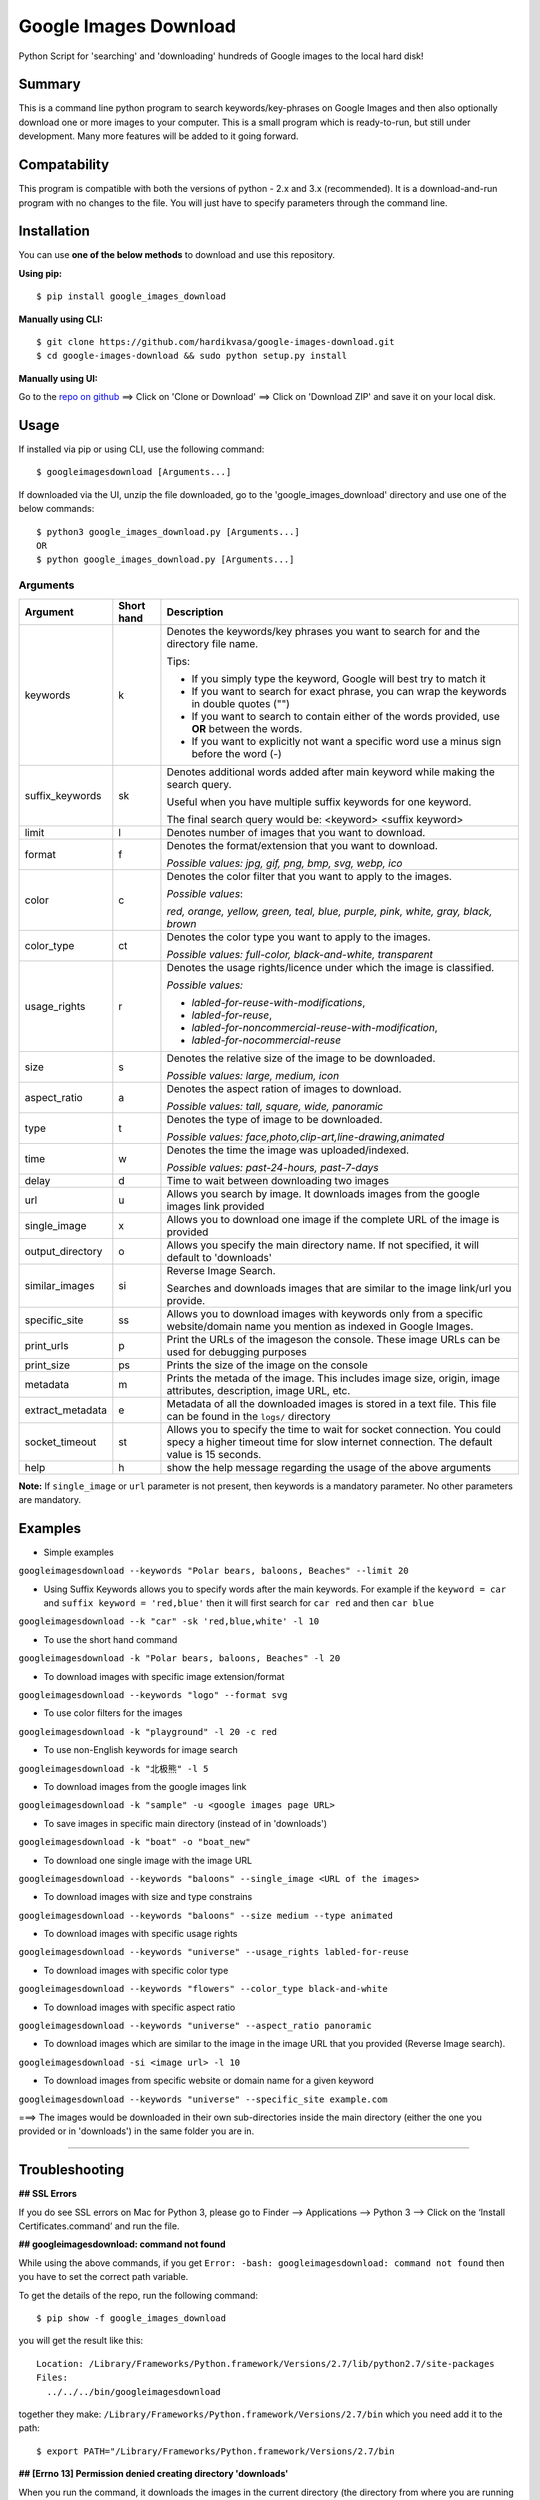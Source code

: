 Google Images Download
======================

Python Script for 'searching' and 'downloading' hundreds of Google images to the local hard disk!

Summary
-------

This is a command line python program to search keywords/key-phrases on Google Images
and then also optionally download one or more images to your computer.
This is a small program which is ready-to-run, but still under development.
Many more features will be added to it going forward.

Compatability
-------------

This program is compatible with both the versions of python - 2.x and 3.x (recommended).
It is a download-and-run program with no changes to the file.
You will just have to specify parameters through the command line.

Installation
------------

You can use **one of the below methods** to download and use this repository.

**Using pip:**

::

    $ pip install google_images_download

**Manually using CLI:**

::

    $ git clone https://github.com/hardikvasa/google-images-download.git
    $ cd google-images-download && sudo python setup.py install

**Manually using UI:**

Go to the `repo on github <https://github.com/hardikvasa/google-images-download>`__ ==> Click on 'Clone or Download' ==> Click on 'Download ZIP' and save it on your local disk.
    
Usage
-----

If installed via pip or using CLI, use the following command:

::

    $ googleimagesdownload [Arguments...]

If downloaded via the UI, unzip the file downloaded, go to the 'google_images_download' directory and use one of the below commands:

::
    
    $ python3 google_images_download.py [Arguments...]
    OR
    $ python google_images_download.py [Arguments...]

Arguments
~~~~~~~~~

+------------------+-------------+-------------------------------------------------------------------------------------------------------------------------------+
| Argument         | Short hand  | Description                                                                                                                   |
+==================+=============+===============================================================================================================================+
| keywords         | k           | Denotes the keywords/key phrases you want to search for and the directory file name.                                          |
|                  |             |                                                                                                                               |
|                  |             | Tips:                                                                                                                         |
|                  |             |                                                                                                                               |
|                  |             | * If you simply type the keyword, Google will best try to match it                                                            |
|                  |             | * If you want to search for exact phrase, you can wrap the keywords in double quotes ("")                                     |
|                  |             | * If you want to search to contain either of the words provided, use **OR** between the words.                                |
|                  |             | * If you want to explicitly not want a specific word use a minus sign before the word (-)                                     |
+------------------+-------------+-------------------------------------------------------------------------------------------------------------------------------+
| suffix_keywords  | sk          | Denotes additional words added after main keyword while making the search query.                                              |
|                  |             |                                                                                                                               |
|                  |             | Useful when you have multiple suffix keywords for one keyword.                                                                |
|                  |             |                                                                                                                               |
|                  |             | The final search query would be: <keyword> <suffix keyword>                                                                   |
+------------------+-------------+-------------------------------------------------------------------------------------------------------------------------------+
| limit            | l           | Denotes number of images that you want to download.                                                                           |
+------------------+-------------+-------------------------------------------------------------------------------------------------------------------------------+
| format           | f           | Denotes the format/extension that you want to download.                                                                       |
|                  |             |                                                                                                                               |
|                  |             | `Possible values: jpg, gif, png, bmp, svg, webp, ico`                                                                         |
+------------------+-------------+-------------------------------------------------------------------------------------------------------------------------------+
| color            | c           | Denotes the color filter that you want to apply to the images.                                                                |
|                  |             |                                                                                                                               |
|                  |             | `Possible values`:                                                                                                            |
|                  |             |                                                                                                                               |
|                  |             | `red, orange, yellow, green, teal, blue, purple, pink, white, gray, black, brown`                                             |
+------------------+-------------+-------------------------------------------------------------------------------------------------------------------------------+
| color_type       | ct          | Denotes the color type you want to apply to the images.                                                                       |
|                  |             |                                                                                                                               |
|                  |             | `Possible values: full-color, black-and-white, transparent`                                                                   |
+------------------+-------------+-------------------------------------------------------------------------------------------------------------------------------+
| usage_rights     | r           | Denotes the usage rights/licence under which the image is classified.                                                         |
|                  |             |                                                                                                                               |
|                  |             | `Possible values:`                                                                                                            |
|                  |             |                                                                                                                               |
|                  |             | * `labled-for-reuse-with-modifications`,                                                                                      |
|                  |             | * `labled-for-reuse`,                                                                                                         |
|                  |             | * `labled-for-noncommercial-reuse-with-modification`,                                                                         |
|                  |             | * `labled-for-nocommercial-reuse`                                                                                             |
+------------------+-------------+-------------------------------------------------------------------------------------------------------------------------------+
| size             | s           | Denotes the relative size of the image to be downloaded.                                                                      |
|                  |             |                                                                                                                               |
|                  |             | `Possible values: large, medium, icon`                                                                                        |
+------------------+-------------+-------------------------------------------------------------------------------------------------------------------------------+
| aspect_ratio     | a           | Denotes the aspect ration of images to download.                                                                              |
|                  |             |                                                                                                                               |
|                  |             | `Possible values: tall, square, wide, panoramic`                                                                              |
+------------------+-------------+-------------------------------------------------------------------------------------------------------------------------------+
| type             | t           | Denotes the type of image to be downloaded.                                                                                   |
|                  |             |                                                                                                                               |
|                  |             | `Possible values: face,photo,clip-art,line-drawing,animated`                                                                  |
+------------------+-------------+-------------------------------------------------------------------------------------------------------------------------------+
| time             | w           | Denotes the time the image was uploaded/indexed.                                                                              |
|                  |             |                                                                                                                               |
|                  |             | `Possible values: past-24-hours, past-7-days`                                                                                 |
+------------------+-------------+-------------------------------------------------------------------------------------------------------------------------------+
| delay            | d           | Time to wait between downloading two images                                                                                   |
+------------------+-------------+-------------------------------------------------------------------------------------------------------------------------------+
| url              | u           | Allows you search by image. It downloads images from the google images link provided                                          |
+------------------+-------------+-------------------------------------------------------------------------------------------------------------------------------+
| single_image     | x           | Allows you to download one image if the complete URL of the image is provided                                                 |
+------------------+-------------+-------------------------------------------------------------------------------------------------------------------------------+
| output_directory | o           | Allows you specify the main directory name. If not specified, it will default to 'downloads'                                  |
+------------------+-------------+-------------------------------------------------------------------------------------------------------------------------------+
| similar_images   | si          | Reverse Image Search.                                                                                                         |
|                  |             |                                                                                                                               |
|                  |             | Searches and downloads images that are similar to the image link/url you provide.                                             |
+------------------+-------------+-------------------------------------------------------------------------------------------------------------------------------+
| specific_site    | ss          | Allows you to download images with keywords only from a specific website/domain name you mention as indexed in Google Images. |
+------------------+-------------+-------------------------------------------------------------------------------------------------------------------------------+
| print_urls       | p           | Print the URLs of the imageson the console. These image URLs can be used for debugging purposes                               |
+------------------+-------------+-------------------------------------------------------------------------------------------------------------------------------+
| print_size       | ps          | Prints the size of the image on the console                                                                                   |
+------------------+-------------+-------------------------------------------------------------------------------------------------------------------------------+
| metadata         | m           | Prints the metada of the image. This includes image size, origin, image attributes, description, image URL, etc.              |
+------------------+-------------+-------------------------------------------------------------------------------------------------------------------------------+
| extract_metadata | e           | Metadata of all the downloaded images is stored in a text file. This file can be found in the ``logs/`` directory             |
+------------------+-------------+-------------------------------------------------------------------------------------------------------------------------------+
| socket_timeout   | st          | Allows you to specify the time to wait for socket connection.                                                                 |
|                  |             | You could specy a higher timeout time for slow internet connection. The default value is 15 seconds.                          |
+------------------+-------------+-------------------------------------------------------------------------------------------------------------------------------+
| help             | h           | show the help message regarding the usage of the above arguments                                                              |
+------------------+-------------+-------------------------------------------------------------------------------------------------------------------------------+

**Note:** If ``single_image`` or ``url`` parameter is not present, then keywords is a mandatory parameter. No other parameters are mandatory.

Examples
--------

- Simple examples

``googleimagesdownload --keywords "Polar bears, baloons, Beaches" --limit 20``

-  Using Suffix Keywords allows you to specify words after the main
   keywords. For example if the ``keyword = car`` and
   ``suffix keyword = 'red,blue'`` then it will first search for
   ``car red`` and then ``car blue``

``googleimagesdownload --k "car" -sk 'red,blue,white' -l 10``

-  To use the short hand command

``googleimagesdownload -k "Polar bears, baloons, Beaches" -l 20``

-  To download images with specific image extension/format

``googleimagesdownload --keywords "logo" --format svg``

-  To use color filters for the images

``googleimagesdownload -k "playground" -l 20 -c red``

-  To use non-English keywords for image search

``googleimagesdownload -k "北极熊" -l 5``

-  To download images from the google images link

``googleimagesdownload -k "sample" -u <google images page URL>``

-  To save images in specific main directory (instead of in 'downloads')

``googleimagesdownload -k "boat" -o "boat_new"``

-  To download one single image with the image URL

``googleimagesdownload --keywords "baloons" --single_image <URL of the images>``

-  To download images with size and type constrains

``googleimagesdownload --keywords "baloons" --size medium --type animated``

-  To download images with specific usage rights

``googleimagesdownload --keywords "universe" --usage_rights labled-for-reuse``

-  To download images with specific color type

``googleimagesdownload --keywords "flowers" --color_type black-and-white``

-  To download images with specific aspect ratio

``googleimagesdownload --keywords "universe" --aspect_ratio panoramic``

-  To download images which are similar to the image in the image URL that you provided (Reverse Image search).

``googleimagesdownload -si <image url> -l 10``

-  To download images from specific website or domain name for a given keyword

``googleimagesdownload --keywords "universe" --specific_site example.com``

===> The images would be downloaded in their own sub-directories inside the main directory
(either the one you provided or in 'downloads') in the same folder you are in.

--------------

Troubleshooting
----------

**## SSL Errors**

If you do see SSL errors on Mac for Python 3,
please go to Finder —> Applications —> Python 3 —> Click on the ‘Install Certificates.command’
and run the file.

**## googleimagesdownload: command not found**

While using the above commands, if you get ``Error: -bash: googleimagesdownload: command not found`` then you have to set the correct path variable.

To get the details of the repo, run the following command:
::
	$ pip show -f google_images_download 

you will get the result like this:
::
	Location: /Library/Frameworks/Python.framework/Versions/2.7/lib/python2.7/site-packages
	Files:
	  ../../../bin/googleimagesdownload

together they make: ``/Library/Frameworks/Python.framework/Versions/2.7/bin`` which you need add it to the path:
::
	$ export PATH="/Library/Frameworks/Python.framework/Versions/2.7/bin


**## [Errno 13] Permission denied creating directory 'downloads'**

When you run the command, it downloads the images in the current directory (the directory from where you are running the command). If you get permission denied error for creating the `downloads directory`, then move to a directory in which you have the write permission and then run the command again.


**## Permission denied while installing the library**

On MAC and Linux, when you get permission denied when installing the library using pip, try doing a user install.
::
	$ pip install google_images_download --user

You can also run pip install as a superuser with ``sudo pip install google_images_download`` but it is not generally a good idea because it can cause issues with your system-level packages.

Structure
---------

Below diagram represents the code logic.

.. figure:: images/flow-chart.png
   :alt:

Contribute
----------

Anyone is welcomed to contribute to this script.
If you would like to make a change, open a pull request.
For issues and discussion visit the
`Issue Tracker <https://github.com/hardikvasa/google-images-download/issues>`__.

The aim of this repo is to keep it simple, stand-alone, backward compatible and 3rd party dependency proof.

Disclaimer
----------

This program lets you download tons of images from Google.
Please do not download any image without violating its copyright terms.
Google Images is a search engine that merely indexes images and allows you to find them.
It does NOT produce its own images and, as such, it doesn't own copyright on any of them.
The original creators of the images own the copyrights.

Images published in the United States are automatically copyrighted by their owners,
even if they do not explicitly carry a copyright warning.
You may not reproduce copyright images without their owner's permission,
except in "fair use" cases,
or you could risk running into lawyer's warnings, cease-and-desist letters, and copyright suits.
Please be very careful before its usage!
